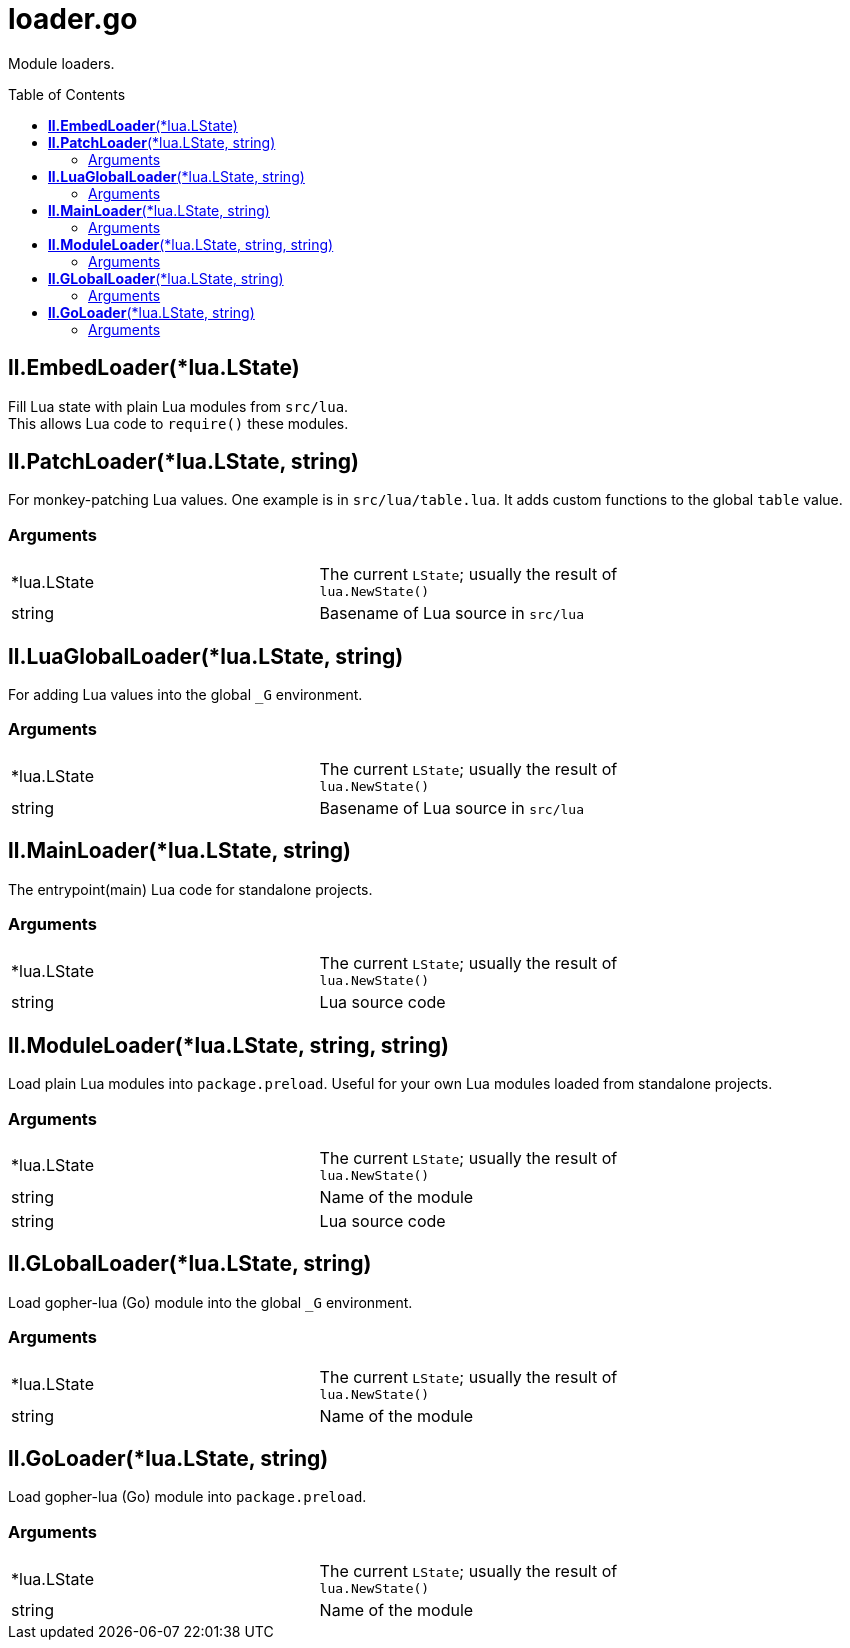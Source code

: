 = loader.go
:toc:
:toc-placement!:

Module loaders.

toc::[]

== *ll.EmbedLoader*(*lua.LState)
Fill Lua state with plain Lua modules from `src/lua`. +
This allows Lua code to `require()` these modules.

== *ll.PatchLoader*(*lua.LState, string)
For monkey-patching Lua values. One example is in `src/lua/table.lua`. It adds custom functions to the global `table` value.

=== Arguments
[width="72%"]
|===
|*lua.LState|The current `LState`; usually the result of `lua.NewState()`
|string |Basename of Lua source in `src/lua`
|===

== *ll.LuaGlobalLoader*(*lua.LState, string)
For adding Lua values into the global `_G` environment.

=== Arguments
[width="72%"]
|===
|*lua.LState|The current `LState`; usually the result of `lua.NewState()`
|string |Basename of Lua source in `src/lua`
|===

== *ll.MainLoader*(*lua.LState, string)
The entrypoint(main) Lua code for standalone projects.

=== Arguments
[width="72%"]
|===
|*lua.LState|The current `LState`; usually the result of `lua.NewState()`
|string |Lua source code
|===

== *ll.ModuleLoader*(*lua.LState, string, string)
Load plain Lua modules into `package.preload`. Useful for your own Lua modules loaded from standalone projects.

=== Arguments
[width="72%"]
|===
|*lua.LState|The current `LState`; usually the result of `lua.NewState()`
|string |Name of the module
|string |Lua source code
|===

== *ll.GLobalLoader*(*lua.LState, string)
Load gopher-lua (Go) module into the global `_G` environment. +

=== Arguments
[width="72%"]
|===
|*lua.LState|The current `LState`; usually the result of `lua.NewState()`
|string |Name of the module
|===

== *ll.GoLoader*(*lua.LState, string)
Load gopher-lua (Go) module into `package.preload`. +

=== Arguments
[width="72%"]
|===
|*lua.LState|The current `LState`; usually the result of `lua.NewState()`
|string |Name of the module
|===
